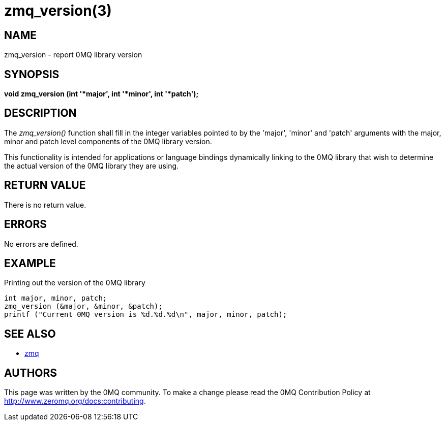 = zmq_version(3)


== NAME
zmq_version - report 0MQ library version


== SYNOPSIS
*void zmq_version (int '*major', int '*minor', int '*patch');*


== DESCRIPTION
The _zmq_version()_ function shall fill in the integer variables pointed to by
the 'major', 'minor' and 'patch' arguments with the major, minor and patch level
components of the 0MQ library version.

This functionality is intended for applications or language bindings
dynamically linking to the 0MQ library that wish to determine the actual
version of the 0MQ library they are using.


== RETURN VALUE
There is no return value.


== ERRORS
No errors are defined.


== EXAMPLE
.Printing out the version of the 0MQ library
----
int major, minor, patch;
zmq_version (&major, &minor, &patch);
printf ("Current 0MQ version is %d.%d.%d\n", major, minor, patch);
----


== SEE ALSO
* xref:zmq.adoc[zmq]


== AUTHORS
This page was written by the 0MQ community. To make a change please
read the 0MQ Contribution Policy at <http://www.zeromq.org/docs:contributing>.
